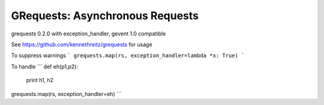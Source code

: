 GRequests: Asynchronous Requests
===============================

grequests 0.2.0 with exception_handler, gevent 1.0 compatible 

See https://github.com/kennethreitz/grequests for usage

To suppress warnings
```
grequests.map(rs, exception_handler=lambda *x: True)
```

To handle
```
def eh(p1,p2):
  print h1, h2

grequests.map(rs, exception_handler=eh)
```
